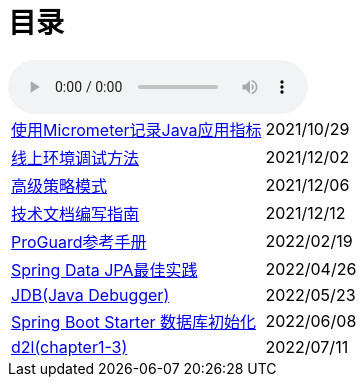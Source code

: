= 目录

audio::audio/曾志豪 - 雪满征刀.mp3[]


[horizontal]
xref:spring-boot-micrometer.adoc[使用Micrometer记录Java应用指标] ::    2021/10/29
xref:production-debug.adoc[线上环境调试方法] ::     2021/12/02
xref:advanced-strategy-pattern.adoc[高级策略模式] ::    2021/12/06
xref:documentation.adoc[技术文档编写指南] ::    2021/12/12
xref:proguard.adoc[ProGuard参考手册] ::   2022/02/19
xref:spring-data-jpa.adoc[Spring Data JPA最佳实践] ::   2022/04/26
xref:jdb.adoc[JDB(Java Debugger)] ::   2022/05/23
xref:starter-data-initialization.adoc[Spring Boot Starter 数据库初始化] ::   2022/06/08
xref:d2l-1.adoc[d2l(chapter1-3)] :: 2022/07/11
//xref:maven-in-action.adoc[Maven实战] :: 2022/08/18
